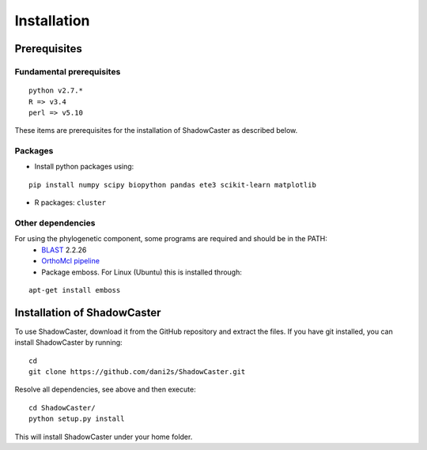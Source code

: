Installation
============

Prerequisites 
--------------

Fundamental prerequisites
~~~~~~~~~~~~~~~~~~~~~~~~~

::

    python v2.7.*
    R => v3.4
    perl => v5.10

These items are prerequisites for the installation of ShadowCaster as
described below. 

Packages
~~~~~~~~

-  Install python packages using:
::

    pip install numpy scipy biopython pandas ete3 scikit-learn matplotlib

-  R packages: ``cluster``


Other dependencies
~~~~~~~~~~~~~~~~~~~

For using the phylogenetic component, some programs are required and should be in the PATH:
   -   `BLAST <tp://ftp.ncbi.nlm.nih.gov/blast/executables/blast+/2.2.26/>`_ 2.2.26
   -   `OrthoMcl pipeline <https://github.com/apetkau/orthomcl-pipeline>`_
   -   Package emboss. For Linux (Ubuntu) this is installed through:
::

    apt-get install emboss


Installation of ShadowCaster
----------------------------

To use ShadowCaster, download it from the GitHub repository and extract the
files. If you have git installed, you can install ShadowCaster by running:
::

    cd
    git clone https://github.com/dani2s/ShadowCaster.git
 
Resolve all dependencies, see above and then execute:
::

    cd ShadowCaster/ 
    python setup.py install

This will install ShadowCaster under your home folder.

 
